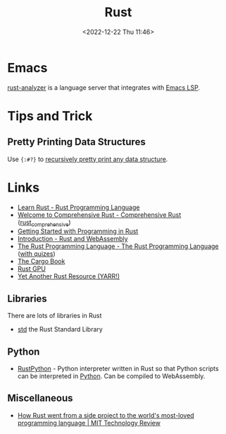 :PROPERTIES:
:ID:       3469c33e-7c61-46c7-b01e-655695f3b93c
:mtime:    20250305161816 20241230224459 20241008125606 20240908221038 20240806173539 20240410205343 20240119090258 20230912131821 20230623074206 20230622081612 20230305215056 20230217212451 20230215001041 20230103103309 20221224191223
:ctime:    20221224191223
:END:
#+TITLE: Rust
#+DATE: <2022-12-22 Thu 11:46>
#+FILETAGS: :programming:rust:


* Emacs

[[https://rust-analyzer.github.io/manual.html#emacs][rust-analyzer]] is a language server that integrates with [[id:a29a1e50-3cf2-4d88-a71d-7c600fdf8f65][Emacs LSP]].

* Tips and Trick

** Pretty Printing Data Structures

Use ~{:#?}~ to [[https://mastodon.social/@feoh@oldbytes.space/113744176681957353][recursively pretty print any data structure]].

* Links

+ [[https://www.rust-lang.org/learn][Learn Rust - Rust Programming Language]]
+ [[https://google.github.io/comprehensive-rust/][Welcome to Comprehensive Rust - Comprehensive Rust]] ([[id:9445ca44-1e8a-4b58-92b7-5f43894f4ff3][rust_comprehensive]])
+ [[https://jesselawson.github.io/getting-started-with-rust/][Getting Started with Programming in Rust]]
+ [[https://rustwasm.github.io/docs/book/][Introduction - Rust and WebAssembly]]
+ [[https://doc.rust-lang.org/book/][The Rust Programming Language - The Rust Programming Language]] ([[https://rust-book.cs.brown.edu/][with quizes]])
+ [[https://doc.rust-lang.org/cargo/][The Cargo Book]]
+ [[https://rust-gpu.github.io/][Rust GPU]]
+ [[https://yarr.fyi/][Yet Another Rust Resource (YARR!)]]

** Libraries

There are lots of libraries in Rust

+ [[https://doc.rust-lang.org/std/index.html][std]] the Rust Standard Library
** Python

+ [[https://github.com/RustPython/RustPython][RustPython]] - Python interpreter written in Rust so that Python scripts can be interpreted in [[id:5b5d1562-ecb4-4199-b530-e7993723e112][Python]]. Can be compiled
  to WebAssembly.

** Miscellaneous

+ [[https://www.technologyreview.com/2023/02/14/1067869/rust-worlds-fastest-growing-programming-language/][How Rust went from a side project to the world's most-loved programming language | MIT Technology Review]]
